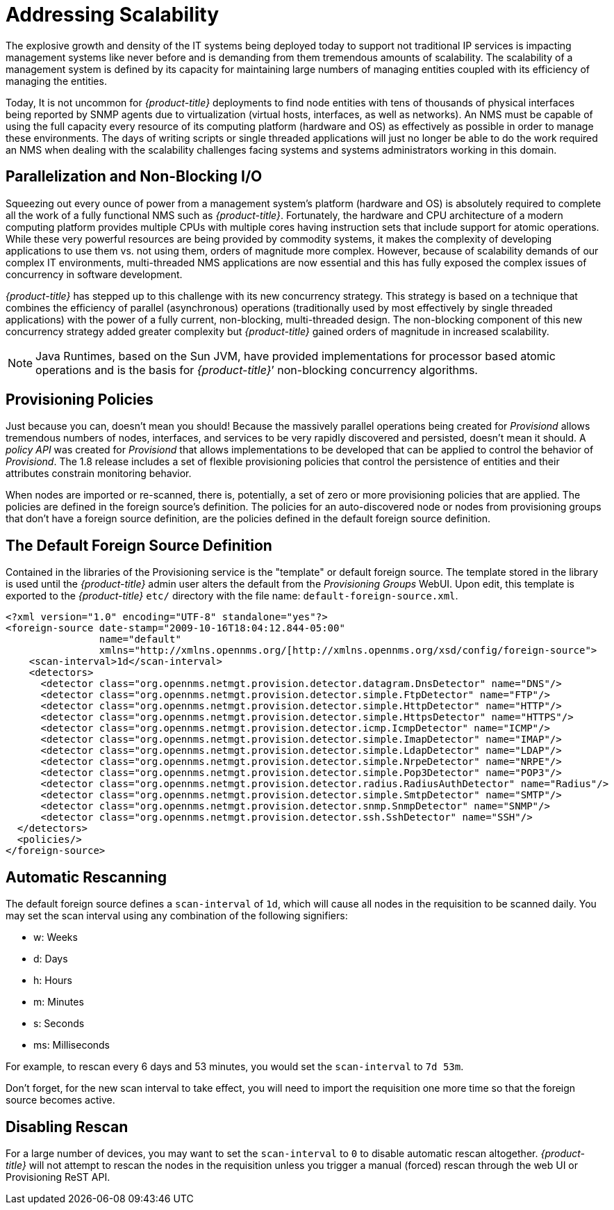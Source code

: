 
// Allow GitHub image rendering
:imagesdir: ../images

= Addressing Scalability

The explosive growth and density of the IT systems being deployed today to support not traditional IP services is impacting management systems like never before and is demanding from them tremendous amounts of scalability.
The scalability of a management system is defined by its capacity for maintaining large numbers of managing entities coupled with its efficiency of managing the entities.

Today, It is not uncommon for _{product-title}_ deployments to find node entities with tens of thousands of physical interfaces being reported by SNMP agents due to virtualization (virtual hosts, interfaces, as well as networks).
An NMS must be capable of using the full capacity every resource of its computing platform (hardware and OS) as effectively as possible in order to manage these environments.
The days of writing scripts or single threaded applications will just no longer be able to do the work required an NMS when dealing with the scalability challenges facing systems and systems administrators working in this domain.

== Parallelization and Non-Blocking I/O

Squeezing out every ounce of power from a management system’s platform (hardware and OS) is absolutely required to complete all the work of a fully functional NMS such as _{product-title}_.
Fortunately, the hardware and CPU architecture of a modern computing platform provides multiple CPUs with multiple cores having instruction sets that include support for atomic operations.
While these very powerful resources are being provided by commodity systems, it makes the complexity of developing applications to use them vs. not using them, orders of magnitude more complex.
However, because of scalability demands of our complex IT environments, multi-threaded NMS applications are now essential and this has fully exposed the complex issues of concurrency in software development.

_{product-title}_ has stepped up to this challenge with its new concurrency strategy.
This strategy is based on a technique that combines the efficiency of parallel (asynchronous) operations (traditionally used by most effectively by single threaded applications) with the power of a fully current, non-blocking, multi-threaded design.
The non-blocking component of this new concurrency strategy added greater complexity but _{product-title}_ gained orders of magnitude in increased scalability.

NOTE: Java Runtimes, based on the Sun JVM, have provided implementations for processor based atomic operations and is the basis for _{product-title}_’ non-blocking concurrency algorithms.

== Provisioning Policies

Just because you can, doesn’t mean you should!
Because the massively parallel operations being created for _Provisiond_ allows tremendous numbers of nodes, interfaces, and services to be very rapidly discovered and persisted, doesn’t mean it should.
A _policy API_ was created for _Provisiond_ that allows implementations to be developed that can be applied to control the behavior of _Provisiond_.
The 1.8 release includes a set of flexible provisioning policies that control the persistence of entities and their attributes constrain monitoring behavior.

When nodes are imported or re-scanned, there is, potentially, a set of zero or more provisioning policies that are applied.
The policies are defined in the foreign source’s definition.
The policies for an auto-discovered node or nodes from provisioning groups that don’t have a foreign source definition, are the policies defined in the default foreign source definition.

== The Default Foreign Source Definition

Contained in the libraries of the Provisioning service is the "template" or default foreign source.
The template stored in the library is used until the _{product-title}_ admin user alters the default from the _Provisioning Groups_ WebUI.
Upon edit, this template is exported to the _{product-title}_ `etc/` directory with the file name: `default-foreign-source.xml`.

[source, xml]
----
<?xml version="1.0" encoding="UTF-8" standalone="yes"?>
<foreign-source date-stamp="2009-10-16T18:04:12.844-05:00"
                name="default"
                xmlns="http://xmlns.opennms.org/[http://xmlns.opennms.org/xsd/config/foreign-source">
    <scan-interval>1d</scan-interval>
    <detectors>
      <detector class="org.opennms.netmgt.provision.detector.datagram.DnsDetector" name="DNS"/>
      <detector class="org.opennms.netmgt.provision.detector.simple.FtpDetector" name="FTP"/>
      <detector class="org.opennms.netmgt.provision.detector.simple.HttpDetector" name="HTTP"/>
      <detector class="org.opennms.netmgt.provision.detector.simple.HttpsDetector" name="HTTPS"/>
      <detector class="org.opennms.netmgt.provision.detector.icmp.IcmpDetector" name="ICMP"/>
      <detector class="org.opennms.netmgt.provision.detector.simple.ImapDetector" name="IMAP"/>
      <detector class="org.opennms.netmgt.provision.detector.simple.LdapDetector" name="LDAP"/>
      <detector class="org.opennms.netmgt.provision.detector.simple.NrpeDetector" name="NRPE"/>
      <detector class="org.opennms.netmgt.provision.detector.simple.Pop3Detector" name="POP3"/>
      <detector class="org.opennms.netmgt.provision.detector.radius.RadiusAuthDetector" name="Radius"/>
      <detector class="org.opennms.netmgt.provision.detector.simple.SmtpDetector" name="SMTP"/>
      <detector class="org.opennms.netmgt.provision.detector.snmp.SnmpDetector" name="SNMP"/>
      <detector class="org.opennms.netmgt.provision.detector.ssh.SshDetector" name="SSH"/>
  </detectors>
  <policies/>
</foreign-source>
----

== Automatic Rescanning

The default foreign source defines a `scan-interval` of `1d`, which will cause all nodes in the requisition to be scanned daily.  You may set the scan interval using any combination of the following signifiers:

* w: Weeks
* d: Days
* h: Hours
* m: Minutes
* s: Seconds
* ms: Milliseconds

For example, to rescan every 6 days and 53 minutes, you would set the `scan-interval` to `7d 53m`.

Don't forget, for the new scan interval to take effect, you will need to import the requisition one more time so that the foreign source becomes active.

== Disabling Rescan

For a large number of devices, you may want to set the `scan-interval` to `0` to disable automatic rescan altogether.  _{product-title}_ will not attempt to rescan the nodes in the requisition unless you trigger a manual (forced) rescan through the web UI or Provisioning ReST API.
